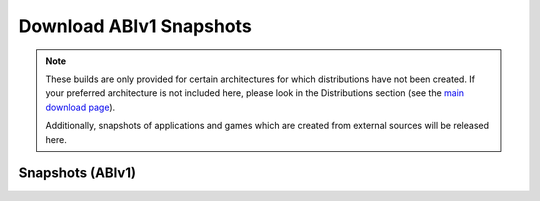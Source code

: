 ========================
Download ABIv1 Snapshots
========================

.. Note::

   These builds are only provided for certain architectures for which
   distributions have not been created. If your preferred architecture is
   not included here, please look in the Distributions section
   (see the `main download page`__).

   Additionally, snapshots of applications and games which are created 
   from external sources will be released here.

__ download


Snapshots (ABIv1)
=================

.. raw:: html

   <?php virtual( "/cgi-bin/files?type=snapshots2&lang=en" ); ?>
